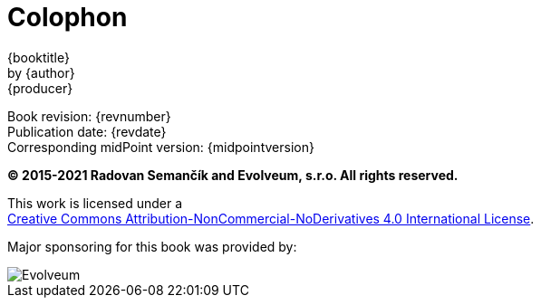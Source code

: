 [colophon]
= Colophon
:imagesdir: images

{booktitle} +
by {author} +
{producer}

Book revision: {revnumber} +
Publication date: {revdate} +
Corresponding midPoint version: {midpointversion}

*© 2015-2021 Radovan Semančík and Evolveum, s.r.o. All rights reserved.*

This work is licensed under a +
http://creativecommons.org/licenses/by-nc-nd/4.0/[Creative Commons Attribution-NonCommercial-NoDerivatives 4.0 International License].

Major sponsoring for this book was provided by:

ifdef::backend-html5[]
image::evolveum-web.png[Evolveum]
endif::[]
ifndef::backend-html5[]
// TODO: replace by SVG
image::evolveum.png[Evolveum, scaledwidth="50%"]
endif::[]
